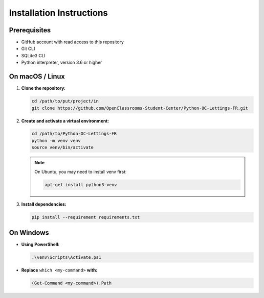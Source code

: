 Installation Instructions
=========================

Prerequisites
-------------
- GitHub account with read access to this repository
- Git CLI
- SQLite3 CLI
- Python interpreter, version 3.6 or higher

On macOS / Linux
----------------

1. **Clone the repository:**

   .. code-block:: bash

      cd /path/to/put/project/in
      git clone https://github.com/OpenClassrooms-Student-Center/Python-OC-Lettings-FR.git

2. **Create and activate a virtual environment:**

   .. code-block:: bash

      cd /path/to/Python-OC-Lettings-FR
      python -m venv venv
      source venv/bin/activate

   .. note::
      On Ubuntu, you may need to install venv first:

      .. code-block:: bash

         apt-get install python3-venv

3. **Install dependencies:**

   .. code-block:: bash

      pip install --requirement requirements.txt

On Windows
----------

- **Using PowerShell:**

  .. code-block:: powershell

     .\venv\Scripts\Activate.ps1

- **Replace** ``which <my-command>`` **with:**

  .. code-block:: powershell

     (Get-Command <my-command>).Path
